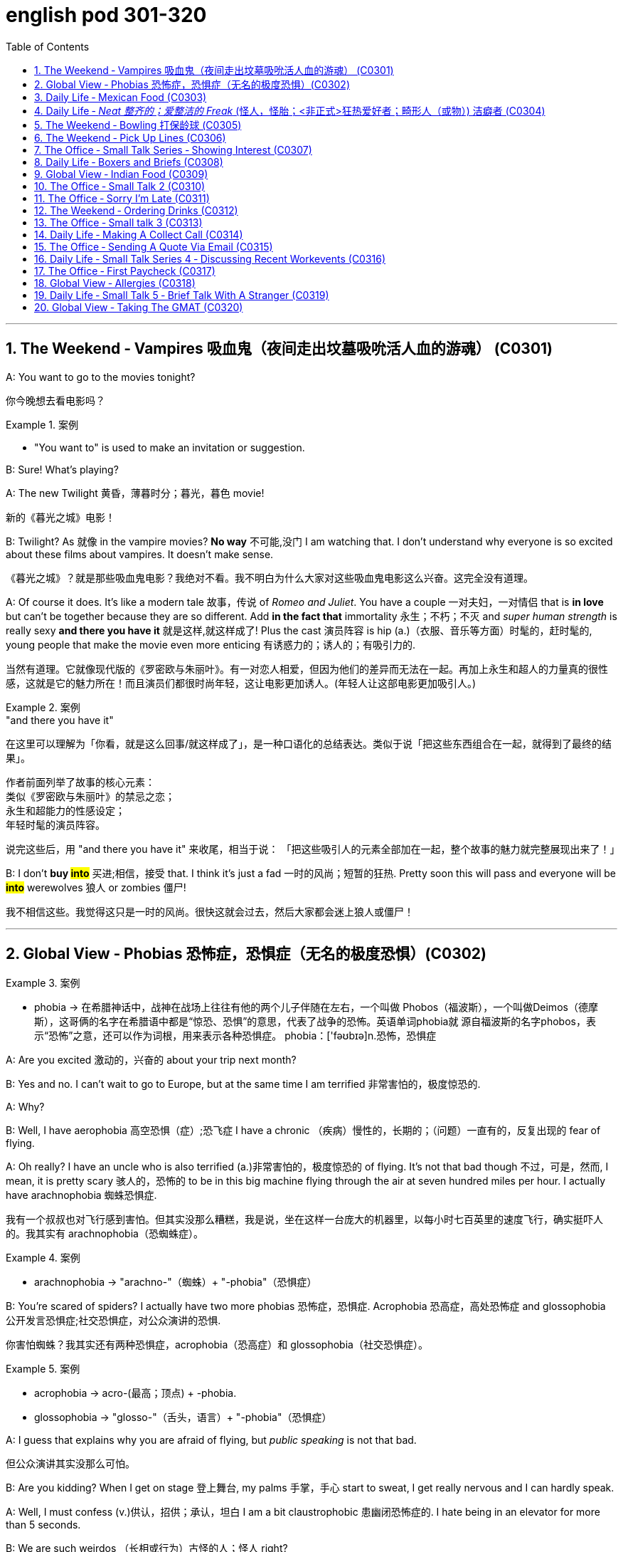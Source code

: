 
= english pod 301-320
:toc: left
:toclevels: 3
:sectnums:
:stylesheet: ../../myAdocCss.css

'''



== The Weekend ‐ Vampires 吸血鬼（夜间走出坟墓吸吮活人血的游魂） (C0301)

A: You want to go to the movies tonight?

[.my2]
你今晚想去看电影吗？

[.my1]
.案例
====
- "You want to" is used to make an invitation or suggestion.
====

B: Sure! What’s playing?

A: The new Twilight 黄昏，薄暮时分；暮光，暮色 movie!

[.my2]
新的《暮光之城》电影！

B: Twilight? As 就像 in the vampire movies? *No
way* 不可能,没门 I am watching that. I don’t understand
why everyone is so excited about these films
about vampires. It doesn’t make sense.

[.my2]
《暮光之城》？就是那些吸血鬼电影？我绝对不看。我不明白为什么大家对这些吸血鬼电影这么兴奋。这完全没有道理。

A: Of course it does. It’s like a modern tale 故事，传说
of _Romeo and Juliet_. You have a couple 一对夫妇，一对情侣 that
 is *in love* but can’t be together because they
are so different. Add *in the fact that*
immortality 永生；不朽；不灭 and _super human strength_ is
really sexy *and there you have it* 就是这样,就这样成了! Plus the
cast 演员阵容 is hip (a.)（衣服、音乐等方面）时髦的，赶时髦的, young people that make the
movie even more enticing  有诱惑力的；诱人的；有吸引力的.

[.my2]
当然有道理。它就像现代版的《罗密欧与朱丽叶》。有一对恋人相爱，但因为他们的差异而无法在一起。再加上永生和超人的力量真的很性感，这就是它的魅力所在！而且演员们都很时尚年轻，这让电影更加诱人。(年轻人让这部电影更加吸引人。)

[.my1]
.案例
====
."and there you have it"
在这里可以理解为「你看，就是这么回事/就这样成了」，是一种口语化的总结表达。类似于说「把这些东西组合在一起，就得到了最终的结果」。

作者前面列举了故事的核心元素： +
类似《罗密欧与朱丽叶》的禁忌之恋； +
永生和超能力的性感设定； +
年轻时髦的演员阵容。 +

说完这些后，用 "and there you have it" 来收尾，相当于说：
「把这些吸引人的元素全部加在一起，整个故事的魅力就完整展现出来了！」
====

B: I don’t *buy #into#* 买进;相信，接受 that. I think it’s just a fad 一时的风尚；短暂的狂热.
Pretty soon this will pass and everyone will
be *#into#* werewolves 狼人 or zombies 僵尸!

[.my2]
我不相信这些。我觉得这只是一时的风尚。很快这就会过去，然后大家都会迷上狼人或僵尸！


'''

== Global View ‐ Phobias  恐怖症，恐惧症（无名的极度恐惧）(C0302)

[.my1]
.案例
====
- phobia -> 在希腊神话中，战神在战场上往往有他的两个儿子伴随在左右，一个叫做 Phobos（福波斯），一个叫做Deimos（德摩斯），这哥俩的名字在希腊语中都是“惊恐、恐惧”的意思，代表了战争的恐怖。英语单词phobia就 源自福波斯的名字phobos，表示“恐怖”之意，还可以作为词根，用来表示各种恐惧症。 phobia：['fəʊbɪə]n.恐怖，恐惧症
====

A: Are you excited 激动的，兴奋的 about your trip next
month?

B: Yes and no. I can’t wait to go to Europe,
but at the same time I am terrified 非常害怕的，极度惊恐的.

A: Why?

B: Well, I have aerophobia 高空恐惧（症）;恐飞症 I have a chronic  （疾病）慢性的，长期的；（问题）一直有的，反复出现的
fear of flying.

A: Oh really? I have an uncle who is also
terrified (a.)非常害怕的，极度惊恐的 of flying. It’s not that bad though 不过，可是，然而, I
mean, it is pretty scary 骇人的，恐怖的 to be in this big
machine flying through the air at seven
hundred miles per hour. I actually have
arachnophobia 蜘蛛恐惧症.

[.my2]
我有一个叔叔也对飞行感到害怕。但其实没那么糟糕，我是说，坐在这样一台庞大的机器里，以每小时七百英里的速度飞行，确实挺吓人的。我其实有 arachnophobia（恐蜘蛛症）。

[.my1]
.案例
====
- arachnophobia -> "arachno-"（蜘蛛）+ "-phobia"（恐惧症）
====

B: You’re scared of spiders? I actually have
two more phobias 恐怖症，恐惧症. Acrophobia 恐高症，高处恐怖症 and
glossophobia 公开发言恐惧症;社交恐惧症，对公众演讲的恐惧.

[.my2]
你害怕蜘蛛？我其实还有两种恐惧症，acrophobia（恐高症）和 glossophobia（社交恐惧症）。

[.my1]
.案例
====
- acrophobia -> acro-(最高；顶点) +‎ -phobia.
- glossophobia -> "glosso-"（舌头，语言）+ "-phobia"（恐惧症）
====

A: I guess that explains why you are afraid
of flying, but _public speaking_ is not that bad.

[.my2]
但公众演讲其实没那么可怕。

B: Are you kidding? When I get on stage 登上舞台, my
palms 手掌，手心 start to sweat, I get really nervous
and I can hardly speak.

A: Well, I must confess (v.)供认，招供；承认，坦白 I am a bit
claustrophobic 患幽闭恐怖症的. I hate being in an elevator
for more than 5 seconds.

B: We are such weirdos （长相或行为）古怪的人；怪人 right?




'''

== Daily Life ‐ Mexican Food (C0303)

A: Hello sir, welcome to Pistolera restaurant.
May I take your order 可以点餐了吗?

B: Yes, I would like the _chicken cheese 干酪，奶酪
enchiladas_ 以辣椒调味的一种墨西哥菜 with a side 配菜 of guacamole 鳄梨酱.

[.my1]
.案例
====
- chicken cheese enchiladas​: /ˈtʃɪk.ɪn tʃiːz ˌen.tʃɪˈlɑː.dəz/ n. a Mexican dish made with tortillas  墨西哥玉米粉圆饼 filled with chicken and cheese, covered in sauce 酱，调味汁 : (鸡肉奶酪卷饼). +
image:/img/chicken cheese enchiladas.jpg[,15%]

- guacamole :/ˌɡwɑː.kəˈmoʊ.li/ n. a Mexican dip made from mashed avocado (鳄梨酱). +
image:/img/guacamole.jpg[,15%]


.avocado
( BrE alsoˌavocado ˈpear ) a tropical fruit with hard, dark green skin, soft, light green flesh and a large seed inside. Avocados are not sweet and are sometimes eaten at the beginning of a meal.油梨，鳄梨（热带水果，皮硬呈深绿色，肉软呈浅绿色，核大）

image:/img/avocado.jpg[,15%]
image:/img/avocado 2.jpg[,15%]

avocado（鳄梨）是一种美洲的热点水果，在当地语言中称为ahuacatl，意为“睾丸”，因其果形似睾丸，而且据说能激发男人的性欲。 +
英国人觉得avocado一词难以理解，便给它取了个俗名叫做 _alligator (短吻鳄) pear_（鳄梨），因为它的原产地美洲还是短吻鳄（alligator）的故乡。汉语名称“鳄梨”便是由此而来。 avocado：[,ævə'kɑdo] n.鳄梨，牛油果
====

A: I’m sorry sir, but we *ran out of* 用完 chicken.
May I suggest our delicious _beef burritos_ (墨西哥卷饼) 牛肉卷饼 or
_cheese quesadillas_ 油炸玉米粉饼? Both include a side of
guacamole 鳄梨色拉酱 and jalapenos 墨西哥辣椒 .

[.my2]
抱歉，先生，我们的鸡肉用完了。我可以推荐我们美味的牛肉卷饼或奶酪玉米饼吗？两者都配鳄梨酱和墨西哥辣椒。

[.my1]
.案例
====
- ​beef burritos​: /biːf bəˈriː.toʊz/ n. a Mexican dish made with tortillas  墨西哥玉米粉圆饼 filled with beef (牛肉卷饼). +
image:/img/beef burritos.jpg[,15%]


- cheese quesadillas​: /tʃiːz ˌkeɪ.səˈdiː.jəz/ n. a Mexican dish 一道菜；菜肴 made with tortillas 墨西哥玉米粉圆饼 filled with cheese (奶酪玉米饼). +
image:/img/cheese quesadillas.jpg[,15%]


- jalapenos​: /ˌhɑː.ləˈpeɪ.njoʊz/ n. a type of chili pepper (墨西哥辣椒). +
image:/img/jalapenos​.jpg[,15%]
====

B: Sure I’ll have the burrito 玉米煎饼... Do you have
nachos （墨西哥人食用的）烤干酪辣味玉米片?


[.my1]
.案例
====

- burrito​: /bəˈriː.toʊ/ n. a Mexican dish made with a tortilla filled with various ingredients (卷饼). +
image:/img/burrito​.jpg[,15%]



- nachos​: /ˈnɑː.tʃoʊz/ n. a Mexican dish made with tortilla chips topped with cheese and other ingredients (玉米片).
====


A: Of course sir. Our nachos come with
melted 融化的；溶解的 cheese and chili 红辣椒，辣椒.

[.my2]
我们的玉米片, 配有融化的奶酪和辣椒酱。

B: Sounds good.

A: Would you like anything to drink?

B: Sure, I’ll have a Corona （尤指在日蚀或月蚀期间的）日冕，月华；冠，冠状部位.

[.my1]
.案例
====
- ​Corona​: /kəˈroʊ.nə/ n. a brand of Mexican beer (科罗娜啤酒).
====


'''

== Daily Life ‐ _Neat  整齐的；爱整洁的 Freak_ (怪人，怪胎；<非正式>狂热爱好者；畸形人（或物）) 洁癖者 (C0304)

A: Ugg, this bathroom is a pigsty 猪圈；脏乱的地方!

B: Helen, why do you keep flushing 冲水 the
toilet? What’s wrong?

[.my2]
你为什么一直在冲马桶？怎么了？

A: I just can’t stand it. It’s really gross (a.)令人不快的；令人恶心的；使人厌恶的 in
here! There’s a stain 污点，污渍 on the toilet seat 马桶座圈, and
the floor was wet and slippery 湿滑的，容易打滑的. So I cleaned
it!

B: You did what? Helen, I know it’s gross,
but I’ve seen many public washrooms 洗手间，卫生间 that
are much worse. Why are you cleaning the
_counter 柜台 top_ 台面? Are you *out of your mind* 精神失常或疯狂?

[.my2]
你做了什么？Helen，我知道这很恶心，但我见过很多更糟糕的公共卫生间。你为什么在清理台面？你疯了吗？

A: I can’t help myself 控制不住自己; it’s just so disgusting 令人反感的，令人恶心的
in here!

B: Helen, this is not like your own bathroom.
Just leave it to the cleaners 清洁工,okay?

A: Hang on 稍等一下;紧紧抓住，坚持. I’m just gonna quickly *wipe (v.)（用布、手等）擦干净，抹掉；擦掉 the
sink* 水槽，水池 and *sweep (v.) the floor*.

[.my2]
稍等一下。我很快擦一下水槽，再扫一下地板。

B: You’re such a _neat freak_ 洁癖者! I’m *outta here* 离开这里!




'''

== The Weekend ‐ Bowling 打保龄球 (C0305)

A: Alright, so the first thing that you need to
know about bowling 保龄球运动 is that you should never
cross (v.)超过，超出（极限或范围） that line where the lane （用于路名）道，路；车道;（保龄球）球道 begins.

[.my2]
你永远不能越过球道开始的那条线。

B: Why not?

A: Because *they polish (v.)擦亮，磨光 and oil (v.) it* to make the
ball slide (v.)（使）滑行，滑动 down. If you step there /you will slip 滑倒，失足
and fall.

[.my2]
因为他们会打磨和上油，让球滑下去。如果你踩上去，你会滑倒的。

A: OK, so I got my bowling shoes, my ball,
our names on the scorecard 记分卡, so now, *how
the heck* (糟糕，见鬼) 到底怎么 do I play this?

[.my2]
我穿上了保龄球鞋，拿了球，我们的名字也写在记分卡上了，那么现在，到底该怎么玩呢？

[.my1]
.案例
====
- scorecard​: /ˈskɔːr.kɑːrd/ n. a card used to record the scores in a game (记分卡).
====

A: You *throw* the ball *down* the lane and try
to *knock down* 击倒 all the pins （保龄球）瓶柱. If you do, that is
called a strike 全中. If you don’t *knock them all
down* on the first try, then you get a chance
to get the spare (n.)补中;备用品；（车辆或机器的）零件，备件. After ten frames 一轮；一回；一局, we add up
the points and see who has the most. Three
hundred is a _perfect score_ 满分, but very hard to get.

[.my2]
你把球扔到球道上，试着击倒所有的球瓶。如果你做到了，这被称为“全中”。如果你第一次没有全部击倒，那么你就有机会“补中”。十局之后，我们加总分，看看谁得分最高。三百分是满分，但很难达到。

[.my1]
.案例
====
- strike​: /straɪk/ n. in bowling, knocking down all the pins with the first ball (全中).
- spare​: /sper/ n. in bowling, knocking down all the pins with the second ball (补中).
- frames​: /freɪmz/ n. the segments of a bowling game, with ten frames in total (局).
====

B: Got it! OK, I’m gonna *give it a go*. Oh no!
My ball went in the gutter （道路边的）排水沟，街沟；（屋顶的）檐槽，天沟；（保龄球球道两边的）球槽；（尤指社会的）最低层，贫民窟（the gutter）；下流思想，黄色思想（the gutter）!

[.my2]
明白了！好的，我来试试。哦不！我的球掉进沟槽了！

A: I told you, it's harder than you think. Now
let a pro <非正式>专业人士，职业选手 show you how it’s done.

'''

== The Weekend ‐ Pick Up Lines (C0306)

A: Let’s go out tomorrow night. We can go to a bar and try to find you a girlfriend.

B: I don’t think that’s a good idea. I am just not good with ​approaching 接近 someone and ​starting up 开始 a conversation.

A: Maybe you just need a few ​pick up lines 搭讪台词, you know, ​break the ice 打破僵局.

B: Pick up lines don’t work!

A: Come on! You can just walk up to a girl and say: “If you were a ​booger 鼻屎, I’d pick you first.”

B: What? Come on! That’s just ​lame 蹩脚的! No girl would ​fall for 被……吸引 that!

A: Fine, then you can say: “So there you are! I’ve been looking all over for YOU, the woman of my dreams!”

B: That’s a good one! I think that’s pretty ​funny 有趣的.

A: Yeah, so you make her laugh, you ​make a fool of yourself 出洋相 a little bit, and then you buy her a drink.

B: Ok, how does this sound: “I was so ​enchanted 迷住 by your beauty that I ran into that wall over there. So I am going to need your name and number for ​insurance purposes 保险用途.”

A: Nice! Let’s go!

单词解释（中英文释义与例句）：
​approaching : /əˈproʊtʃɪŋ/ (verb) Coming near to someone. ​接近
​starting up : /ˈstɑːrtɪŋ ʌp/ (phrasal verb) Beginning something. ​开始
​pick up lines : /pɪk ʌp laɪnz/ (noun) Phrases used to start a conversation with someone attractive. ​搭讪台词
​break the ice : /breɪk ði aɪs/ (phrase) Make people feel more comfortable in a social situation. ​打破僵局
​booger : /ˈbuːɡər/ (noun) A piece of dried mucus from the nose. ​鼻屎
​lame : /leɪm/ (adj) Unimpressive or dull. ​蹩脚的
​fall for : /fɔːl fɔːr/ (phrasal verb) Be attracted to or deceived by something. ​被……吸引
​funny : /ˈfʌni/ (adj) Causing laughter or amusement. ​有趣的
​make a fool of yourself : /meɪk ə fuːl əv jɔːrˈsɛlf/ (phrase) Act in a silly or embarrassing way. ​出洋相
​enchanted : /ɪnˈtʃæntɪd/ (adj) Charmed or delighted. ​迷住
​insurance purposes : /ɪnˈʃʊərəns ˈpɜːrpəsɪz/ (noun) Reasons related to insurance. ​保险用途
俚语/术语解释：
​pick up lines：俚语，表示搭讪台词（slang, phrases used to start a conversation）
​break the ice：短语，表示打破僵局（phrase, to make people feel comfortable）
​make a fool of yourself：俚语，表示出洋相（idiom, to act in a silly way）
完整中文翻译：
A：我们明晚出去玩吧。我们可以去酒吧，试着给你找个女朋友。
B：我觉得这不是个好主意。我不擅长接近别人并开始对话。
A：也许你只需要几句搭讪台词，你知道，打破僵局。
B：搭讪台词没用！
A：得了吧！你可以直接走到一个女孩面前说：“如果你是鼻屎，我会第一个把你挖出来。”
B：什么？得了吧！这太蹩脚了！没有女孩会被这种话吸引的！
A：好吧，那你可以说：“原来你在这里！我一直在找你，我梦中的女人！”
B：这句不错！我觉得挺有趣的。
A：是啊，你让她笑，稍微出点洋相，然后请她喝一杯。
B：好吧，这句怎么样：“我被你的美貌迷住了，结果撞到了那边的墙。所以我需要你的名字和电话号码，以便保险用途。”
A：不错！我们走吧！


'''

== The Office ‐ Small Talk Series ‐ Showing Interest (C0307)

Tina: Hey Michelle, this is my friend James. He’s visiting Shanghai from New York.

Michelle: Oh, hi James. Nice to meet you. So, uh, you visiting for ​business 商务 or ​pleasure 娱乐?

James: Well, actually a little of both. I’m meeting some ​business contacts 商业伙伴, but I’m also taking some ​Mandarin classes 中文课 too.

Michelle: That’s cool! How’s it going?

James: Well, I’m finding the classes pretty ​tough 困难的 actually, but I’m having a great time in Shanghai. It’s really an ​amazing 令人惊叹的 city.

Michelle: It sure is. Are you staying for long?

James: Only two weeks unfortunately. I wish I could stay longer but…

Michelle: Well listen, if you need someone to ​show you the sights 带你游览, then just call me. I’m having a little ​get together 聚会 at my new apartment next week, so if you want to ​drop by 顺便拜访…

James: That sounds great. I’d love to! Let me take down your number, Michelle.

单词解释（中英文释义与例句）：
​business : /ˈbɪznɪs/ (noun) Commercial or professional activities. ​商务
​pleasure : /ˈplɛʒər/ (noun) Enjoyment or leisure. ​娱乐
​business contacts : /ˈbɪznɪs ˈkɒntækts/ (noun) People you know professionally. ​商业伙伴
​Mandarin classes : /ˈmændərɪn klɑːsɪz/ (noun) Lessons in the Chinese language. ​中文课
​tough : /tʌf/ (adj) Difficult or challenging. ​困难的
​amazing : /əˈmeɪzɪŋ/ (adj) Extremely impressive or surprising. ​令人惊叹的
​show you the sights : /ʃoʊ juː ðə saɪts/ (phrase) Take someone to see interesting places. ​带你游览
​get together : /ɡɛt təˈɡɛðər/ (noun) A social gathering. ​聚会
​drop by : /drɒp baɪ/ (phrasal verb) Visit someone casually. ​顺便拜访
俚语/术语解释：
​show you the sights：短语，表示带你游览（phrase, to take someone to see places）
​drop by：俚语，表示顺便拜访（slang, to visit casually）
完整中文翻译：
蒂娜：嘿，米歇尔，这是我的朋友詹姆斯。他从纽约来上海玩。
米歇尔：哦，嗨，詹姆斯。很高兴认识你。那么，呃，你是来商务还是娱乐的？
詹姆斯：嗯，实际上两者都有。我要见一些商业伙伴，但我也在上一些中文课。
米歇尔：那很棒！进展如何？
詹姆斯：嗯，我觉得课程挺难的，但我在上海过得很开心。这真是一座令人惊叹的城市。
米歇尔：确实是。你会待很久吗？
詹姆斯：可惜只有两周。我希望我能待得更久，但……
米歇尔：好吧，听着，如果你需要有人带你游览，就给我打电话。我下周要在新公寓办个小聚会，所以如果你想顺便拜访……
詹姆斯：听起来很棒。我很乐意！让我记下你的号码，米歇尔。


'''

== Daily Life ‐ Boxers and Briefs (C0308)

A: Lily, I found a pair of men’s ​boxers 平角内裤 in the ​laundry machine 洗衣机 this morning!

B: What?! That’s ​weird 奇怪的. Are they your boyfriend’s?

A: Nah, Kevin only wears ​briefs 三角内裤. Plus, this pair is ​extra small 特小号!

B: What do they look like?

A: They’re ​light blue 浅蓝色 with thin ​pink stripes 粉色条纹… Oh, and there’s a ​Snoopy 史努比 on it, which is ​hilarious 滑稽的, hahah…

B: Those are my ​undies 内裤!

单词解释（中英文释义与例句）：
​boxers : /ˈbɒksərz/ (noun) Loose-fitting men’s underwear. ​平角内裤
​laundry machine : /ˈlɔːndri məˈʃiːn/ (noun) A machine for washing clothes. ​洗衣机
​weird : /wɪərd/ (adj) Strange or unusual. ​奇怪的
​briefs : /briːfs/ (noun) Tight-fitting men’s underwear. ​三角内裤
​extra small : /ˈɛkstrə smɔːl/ (adj) Very small in size. ​特小号
​light blue : /laɪt bluː/ (adj) A pale shade of blue. ​浅蓝色
​pink stripes : /pɪŋk straɪps/ (noun) Lines of pink color. ​粉色条纹
​Snoopy : /ˈsnuːpi/ (noun) A famous cartoon dog. ​史努比
​hilarious : /hɪˈleəriəs/ (adj) Extremely funny. ​滑稽的
​undies : /ˈʌndiz/ (noun) Informal term for underwear. ​内裤
俚语/术语解释：
​boxers：俚语，表示平角内裤（slang, loose-fitting men’s underwear）
​undies：俚语，表示内裤（slang, informal term for underwear）
完整中文翻译：
A：莉莉，我今天早上在洗衣机里发现了一条男式平角内裤！
B：什么？！这太奇怪了。是你男朋友的吗？
A：不是，凯文只穿三角内裤。而且，这条是特小号的！
B：它们长什么样？
A：浅蓝色，带粉色条纹……哦，上面还有一只史努比，真是滑稽，哈哈……
B：那是我的内裤！




'''

== Global View ‐ Indian Food (C0309)


A: So where is this ​mystery restaurant 神秘餐厅 that we are going to?

B: It’s an ​Indian restaurant 印度餐厅! I know you have never had Indian food, so I thought you might want to try.

A: That sounds great! I am ​craving 渴望 some type of ​beef dish 牛肉菜.

B: Well, Indian ​cuisine 美食 actually doesn’t serve beef. You see, ​cows 牛 are a ​sacred animal 神圣的动物, a very important element in the ​Hindu religion 印度教, so beef is not eaten.

A: I see, so what are we having? ​Chicken 鸡肉?

B: There are many amazing dishes to choose from. We can have some ​chicken tikka masala 鸡肉咖喱, which is an amazing ​curry 咖喱. It’s a bit ​spicy 辣的, but I think you can handle it.

A: Sounds good! I have always heard that Indian ​spices 香料 give a rich ​flavor 味道 to food.

B: Yeah. Also, we can have some ​Naan bread 馕, which is baked in a ​tandoori oven 炭火烤炉. Since you don’t use any ​utensils 餐具 to eat, you can use this bread to ​scoop up 舀起 the curry or rice.

A: What about ​veggies 蔬菜?

B: They have a good variety of ​vegetable-based dishes 素菜, like ​palak paneer 菠菜奶酪, ​vegetable samosas 蔬菜咖喱角, or ​Daal 豆糊.

A: It all sounds ​exquisite 精致的! I can’t wait!

单词解释（中英文释义与例句）：
​mystery restaurant : /ˈmɪstəri ˈrɛstərɒnt/ (noun) A restaurant whose location or identity is unknown. ​神秘餐厅
​Indian restaurant : /ˈɪndiən ˈrɛstərɒnt/ (noun) A restaurant serving Indian cuisine. ​印度餐厅
​craving : /ˈkreɪvɪŋ/ (noun) A strong desire for something. ​渴望
​beef dish : /biːf dɪʃ/ (noun) A meal made with beef. ​牛肉菜
​cuisine : /kwɪˈziːn/ (noun) A style of cooking. ​美食
​cows : /kaʊz/ (noun) Female cattle. ​牛
​sacred animal : /ˈseɪkrɪd ˈænɪməl/ (noun) An animal considered holy. ​神圣的动物
​Hindu religion : /ˈhɪnduː rɪˈlɪdʒən/ (noun) The dominant religion of India. ​印度教
​chicken : /ˈtʃɪkɪn/ (noun) A bird raised for its meat. ​鸡肉
​chicken tikka masala : /ˈtʃɪkɪn ˈtɪkə məˈsɑːlə/ (noun) A popular Indian curry dish. ​鸡肉咖喱
​curry : /ˈkʌri/ (noun) A dish with a spicy sauce. ​咖喱
​spicy : /ˈspaɪsi/ (adj) Having a hot flavor. ​辣的
​spices : /ˈspaɪsɪz/ (noun) Substances used to flavor food. ​香料
​flavor : /ˈfleɪvər/ (noun) The taste of something. ​味道
​Naan bread : /nɑːn brɛd/ (noun) A type of Indian flatbread. ​馕
​tandoori oven : /tænˈdʊəri ˈʌvən/ (noun) A traditional clay oven. ​炭火烤炉
​utensils : /juːˈtɛnsəlz/ (noun) Tools used for eating or cooking. ​餐具
​scoop up : /skuːp ʌp/ (phrasal verb) Pick up something with a utensil or hands. ​舀起
​veggies : /ˈvɛdʒiz/ (noun) Informal term for vegetables. ​蔬菜
​vegetable-based dishes : /ˈvɛdʒtəbəl beɪst ˈdɪʃɪz/ (noun) Meals made primarily from vegetables. ​素菜
​palak paneer : /pəˈlɑːk pəˈniːr/ (noun) A dish made with spinach and cheese. ​菠菜奶酪
​vegetable samosas : /ˈvɛdʒtəbəl səˈmoʊsəz/ (noun) Fried pastries filled with vegetables. ​蔬菜咖喱角
​Daal : /dɑːl/ (noun) A dish made from lentils. ​豆糊
​exquisite : /ɪkˈskwɪzɪt/ (adj) Extremely beautiful or delicate. ​精致的
俚语/术语解释：
​craving：俚语，表示渴望（slang, a strong desire for something）
​veggies：俚语，表示蔬菜（slang, informal term for vegetables）
完整中文翻译：
A：我们要去的那家神秘餐厅在哪里？
B：是一家印度餐厅！我知道你从未吃过印度菜，所以我想你可能会想尝试一下。
A：听起来很棒！我特别想吃点牛肉菜。
B：嗯，印度美食实际上不提供牛肉。你看，牛是神圣的动物，在印度教中非常重要，所以不吃牛肉。
A：明白了，那我们吃什么？鸡肉？
B：有很多美味的菜肴可以选择。我们可以点一些鸡肉咖喱，这是一道很棒的咖喱。它有点辣，但我觉得你能接受。
A：听起来不错！我一直听说印度香料能给食物带来丰富的味道。
B：是的。我们还可以点一些馕，它是用炭火烤炉烤制的。因为你不使用餐具，所以可以用这种面包舀起咖喱或米饭。
A：那蔬菜呢？
B：他们有很多素菜，比如菠菜奶酪、蔬菜咖喱角或豆糊。
A：这一切听起来都很精致！我等不及了！

'''

== The Office ‐ Small Talk 2 (C0310)


James: So Michelle, let me introduce you to Maria. She’s my ​colleague 同事 from Brazil. Maria, this is Michelle.

Maria: Hi Michelle. So what do you do here in Shanghai? I mean, what ​work 工作 do you do?

Michelle: I work in ​advertising 广告 right now. How about you?

Maria: I’m actually in the ​wine business 葡萄酒行业.

Michelle: That sounds really great. I love wine myself! Is this your first time to Shanghai, Maria?

Maria: No actually, I often visit. I usually come to China for business at least once a year. Also, I love the ​restaurants 餐厅 in Shanghai, so that’s a good reason to come.

Michelle: Me too. Actually, there’s a great ​Brazilian restaurant 巴西餐厅 I recommend. I mean, the food is ​delicious 美味的, but the ​service 服务 isn’t so good. I often like to ​get together 聚会 with friends and have a great ​barbecue 烧烤 there.

James: We should go together some time.

Michelle: Wonderful idea! I’d love that!

单词解释（中英文释义与例句）：
​colleague : /ˈkɒliːɡ/ (noun) A person you work with. ​同事
​work : /wɜːrk/ (noun) A job or occupation. ​工作
​advertising : /ˈædvərtaɪzɪŋ/ (noun) The business of promoting products or services. ​广告
​wine business : /waɪn ˈbɪznɪs/ (noun) The industry related to producing or selling wine. ​葡萄酒行业
​restaurants : /ˈrɛstərɒnts/ (noun) Places where meals are served. ​餐厅
​Brazilian restaurant : /brəˈzɪliən ˈrɛstərɒnt/ (noun) A restaurant serving Brazilian cuisine. ​巴西餐厅
​delicious : /dɪˈlɪʃəs/ (adj) Having a very pleasant taste. ​美味的
​service : /ˈsɜːrvɪs/ (noun) The act of helping or serving customers. ​服务
​get together : /ɡɛt təˈɡɛðər/ (phrasal verb) Meet or gather socially. ​聚会
​barbecue : /ˈbɑːrbɪkjuː/ (noun) A meal cooked over an open fire. ​烧烤
俚语/术语解释：
​get together：短语，表示聚会（phrase, to meet or gather socially）
完整中文翻译：
詹姆斯：米歇尔，让我给你介绍一下玛丽亚。她是我从巴西来的同事。玛丽亚，这是米歇尔。
玛丽亚：嗨，米歇尔。那么你在上海做什么？我是说，你做什么工作？
米歇尔：我现在在广告行业工作。你呢？
玛丽亚：我实际上在葡萄酒行业。
米歇尔：那听起来很棒。我自己也很喜欢葡萄酒！玛丽亚，这是你第一次来上海吗？
玛丽亚：不，我经常来。我通常每年至少来中国一次处理业务。而且，我喜欢上海的餐厅，所以这也是一个很好的理由。
米歇尔：我也是。实际上，我推荐一家很棒的巴西餐厅。我是说，食物很美味，但服务不太好。我经常喜欢和朋友聚在一起，在那里吃烧烤。
詹姆斯：我们找个时间一起去吧。
米歇尔：好主意！我很乐意！

'''

== The Office ‐ Sorry I’m Late (C0311)


Maggie Gao: Okay everyone, shall we begin?

Bill: Sorry Maggie, but we are missing a few people. Can we ​hang on 等一下 a sec?

Maggie Gao: Well, I did say ​eleven o’clock sharp 十一点整, and it’s now ​five past 五分了, so…

James: Hi everyone, I’m so sorry I’m late. It’s ​raining cats and dogs 下大雨 outside, and I had to wait ​ages 很久 for a taxi.

Maggie Gao: Okay James, take a seat quickly please. Right, the subject of the meeting is…

Sally: Hi guys. Please ​excuse me 原谅我, I was ​held up 被耽搁 in traffic.

Maggie Gao: Right, as I was saying the subject of the…

Bruno: Hi Maggie. I’m ​terribly sorry 非常抱歉. The traffic is ​murder 极其糟糕 out there.

Maggie Gao: Sit down Bruno! Okay now, as you are aware, the topic for this meeting is ‘The importance of being ​punctual 守时的’. Who would like to start?

单词解释（中英文释义与例句）：
​hang on : /hæŋ ɒn/ (phrasal verb) Wait for a moment. ​等一下
​eleven o’clock sharp : /ɪˈlɛvən əˈklɒk ʃɑːrp/ (phrase) Exactly at eleven o’clock. ​十一点整
​five past : /faɪv pɑːst/ (phrase) Five minutes after the hour. ​五分
​raining cats and dogs : /ˈreɪnɪŋ kæts ænd dɒɡz/ (phrase) Raining very heavily. ​下大雨
​ages : /ˈeɪdʒɪz/ (noun) A very long time. ​很久
​excuse me : /ɪkˈskjuːs miː/ (phrase) Used to apologize or interrupt politely. ​原谅我
​held up : /hɛld ʌp/ (phrasal verb) Delayed or obstructed. ​被耽搁
​terribly sorry : /ˈtɛrəbli ˈsɒri/ (phrase) Very apologetic. ​非常抱歉
​murder : /ˈmɜːrdər/ (noun) Used to describe something very difficult or unpleasant. ​极其糟糕
​punctual : /ˈpʌŋktʃuəl/ (adj) On time. ​守时的
俚语/术语解释：
​raining cats and dogs：俚语，表示下大雨（idiom, raining very heavily）
​murder：俚语，表示极其糟糕（slang, something very difficult or unpleasant）
完整中文翻译：
Maggie Gao：好的，各位，我们可以开始了吗？
Bill：抱歉，Maggie，但我们还缺几个人。我们能等一下吗？
Maggie Gao：嗯，我说的是十一点整，现在已经五分了，所以……
James：嗨，各位，非常抱歉我迟到了。外面下着大雨，我等了很久才打到出租车。
Maggie Gao：好的，James，请快点坐下。那么，会议的主题是……
Sally：嗨，大家。请原谅我，我被交通耽搁了。
Maggie Gao：好的，正如我刚才说的，会议的主题是……
Bruno：嗨，Maggie。非常抱歉。外面的交通极其糟糕。
Maggie Gao：坐下，Bruno！好的，正如你们所知，本次会议的主题是“守时的重要性”。谁想先发言？


'''

== The Weekend ‐ Ordering Drinks (C0312)

A: What can I get you?

B: I’ll have a ​Cosmo 大都会鸡尾酒 please.

C: Dude! You can’t order a Cosmo! That’s a ​ladies’ drink 女士饮品, you’re ​embarrassing 让我尴尬 me!

B: What are you talking about? It’s a good drink!

C: It’s too ​soft 温和的! Order something with a little more ​kick 刺激 to it!

B: Fine! I’ll have a ​sex on the beach 沙滩性爱鸡尾酒.

C: You have to be ​kidding me 开玩笑吧!

B: Come on! It’s ​delicious 美味的! Especially when served in a ​pineapple 菠萝 or ​coconut 椰子.

C: Forget it, I’m ordering for you. I’ll have a ​Scotch on the rocks 加冰威士忌, and my friend here will have a ​Manhattan 曼哈顿鸡尾酒. Put it on my ​tab 账单. Here, now this is a real drink!

B: That’s ​strong 烈的! This is going to get me ​wasted 喝醉!

C: That’s the idea!

单词解释（中英文释义与例句）：
​Cosmo : /ˈkɒzməʊ/ (noun) Short for Cosmopolitan, a popular cocktail. ​大都会鸡尾酒
​ladies’ drink : /ˈleɪdiz drɪŋk/ (noun) A drink typically preferred by women. ​女士饮品
​embarrassing : /ɪmˈbærəsɪŋ/ (adj) Causing someone to feel awkward or ashamed. ​让我尴尬
​soft : /sɒft/ (adj) Mild or not strong. ​温和的
​kick : /kɪk/ (noun) A strong or stimulating effect. ​刺激
​sex on the beach : /sɛks ɒn ðə biːtʃ/ (noun) A cocktail made with vodka, peach schnapps, and fruit juices. ​沙滩性爱鸡尾酒
​kidding me : /ˈkɪdɪŋ miː/ (phrase) Used to express disbelief or surprise. ​开玩笑吧
​delicious : /dɪˈlɪʃəs/ (adj) Having a very pleasant taste. ​美味的
​pineapple : /ˈpaɪnæpəl/ (noun) A tropical fruit with sweet yellow flesh. ​菠萝
​coconut : /ˈkəʊkənʌt/ (noun) The large seed of a tropical palm tree. ​椰子
​Scotch on the rocks : /skɒtʃ ɒn ðə rɒks/ (noun) Whisky served with ice. ​加冰威士忌
​Manhattan : /mænˈhætən/ (noun) A cocktail made with whiskey, sweet vermouth, and bitters. ​曼哈顿鸡尾酒
​tab : /tæb/ (noun) A bill or account. ​账单
​strong : /strɒŋ/ (adj) Having a high alcohol content. ​烈的
​wasted : /ˈweɪstɪd/ (adj) Drunk or intoxicated. ​喝醉
俚语/术语解释：
​ladies’ drink：俚语，表示女士饮品（slang, a drink typically preferred by women）
​kidding me：俚语，表示开玩笑吧（slang, used to express disbelief）
​wasted：俚语，表示喝醉（slang, drunk or intoxicated）
完整中文翻译：
A：您要点什么？
B：我要一杯大都会鸡尾酒。
C：老兄！你不能点大都会！那是女士饮品，你让我尴尬了！
B：你在说什么？这酒很好喝！
C：它太温和了！点些更有刺激性的吧！
B：好吧！我要一杯沙滩性爱鸡尾酒。
C：你开玩笑吧！
B：得了吧！它很美味！尤其是用菠萝或椰子盛装的时候。
C：算了，我来帮你点。我要一杯加冰威士忌，我朋友要一杯曼哈顿鸡尾酒。记在我的账单上。给，这才是真正的酒！
B：这酒很烈！我会喝醉的！
C：这就是我的目的！

'''

== The Office ‐ Small talk 3 (C0313)

Grace: Hey Michelle! Is that you?

Michelle: Wow, Grace! ​Long time no see 好久不见! Where have you been?

Grace: Oh yeah. Well, you see, I got a ​promotion 升职, so I moved to the new ​Pudong office 浦东办公室 last September.

Michelle: You did? ​Congratulations 恭喜!

Grace: Thanks a lot. So how are things with you, Michelle?

Michelle: Well, ​same old same old 老样子, you know. Nothing much has changed here.

Grace: Are you still seeing Chris?

Michelle: No, actually we ​split up 分手 last month.

Grace: Oh dear. I’m sorry to hear that.

Michelle: But I met a really ​cute guy 帅哥 last night at a ​networking party 社交聚会, so… well, let’s just ​wait and see 拭目以待…

Grace: ​Good for you 为你高兴, Michelle!

单词解释（中英文释义与例句）：
​long time no see : /lɒŋ taɪm nəʊ siː/ (phrase) Used to greet someone you haven’t seen in a while. ​好久不见
​promotion : /prəˈməʊʃən/ (noun) An advancement in job position. ​升职
​Pudong office : /ˈpuːdɒŋ ˈɒfɪs/ (noun) An office located in the Pudong district of Shanghai. ​浦东办公室
​congratulations : /kənˌɡrætjʊˈleɪʃənz/ (noun) Expressions of praise for an achievement. ​恭喜
​same old same old : /seɪm əʊld seɪm əʊld/ (phrase) Nothing has changed; things are as usual. ​老样子
​split up : /splɪt ʌp/ (phrasal verb) End a relationship. ​分手
​cute guy : /kjuːt ɡaɪ/ (noun) An attractive man. ​帅哥
​networking party : /ˈnɛtwɜːkɪŋ ˈpɑːti/ (noun) A social event for making professional connections. ​社交聚会
​wait and see : /weɪt ænd siː/ (phrase) Be patient and observe what happens. ​拭目以待
​good for you : /ɡʊd fɔːr juː/ (phrase) Used to express approval or praise. ​为你高兴
俚语/术语解释：
​long time no see：俚语，表示好久不见（slang, used to greet someone after a long time）
​same old same old：俚语，表示老样子（slang, nothing has changed）
​good for you：俚语，表示为你高兴（slang, used to express approval）
完整中文翻译：
Grace：嘿，米歇尔！是你吗？
米歇尔：哇，Grace！好久不见！你去哪儿了？
Grace：哦，是的。嗯，你看，我升职了，所以去年九月搬到了新的浦东办公室。
米歇尔：真的吗？恭喜！
Grace：非常感谢。那么，你怎么样，米歇尔？
米歇尔：嗯，老样子，你知道的。这里没什么变化。
Grace：你还在和Chris交往吗？
米歇尔：不，实际上我们上个月分手了。
Grace：哦，天哪。听到这个消息我很难过。
米歇尔：但我昨晚在一个社交聚会上遇到了一个很帅的男人，所以……嗯，我们拭目以待……
Grace：为你高兴，米歇尔！

'''

== Daily Life ‐ Making A Collect Call (C0314)

A: This is the ​operator 接线员, how may I help you?

B: Yes, I would like to make a ​collect call 对方付费电话.

A: Ok sir, please ​dial 拨打 the number. Now please ​state 说出 your name.

B: Tommy.

A: Please wait a moment. Hello, you have a collect call from Tommy. Would you like to ​accept the charges 接受付费?

C: Yes, of course.

A: Dad?

C: Yeah Tommy, what happened? Are you ok?

A: Yeah dad, everything is ok. I’m calling you because I want to know if it’s ok for me to go to my friend’s house today after school.

C: Yeah sure, no problem. You ​scared me to death 吓死我了! I’ve told you to make a collect call in case of an ​emergency 紧急情况 only! Why didn’t you call me from your ​mobile phone 手机?

B: I ​ran out of 用完 ​credit 话费, and I also didn’t have ​twenty-five cents 二十五美分 for the ​payphone 公用电话. Sorry, dad.

单词解释（中英文释义与例句）：
​operator : /ˈɒpəreɪtər/ (noun) A person who connects telephone calls. ​接线员
​collect call : /kəˈlɛkt kɔːl/ (noun) A phone call paid for by the person receiving it. ​对方付费电话
​dial : /ˈdaɪəl/ (verb) Enter a phone number to make a call. ​拨打
​state : /steɪt/ (verb) Say something clearly or formally. ​说出
​accept the charges : /əkˈsɛpt ðə ˈtʃɑːdʒɪz/ (phrase) Agree to pay for a collect call. ​接受付费
​scared me to death : /skeərd miː tuː dɛθ/ (phrase) Frightened someone very much. ​吓死我了
​emergency : /ɪˈmɜːdʒənsi/ (noun) A serious situation requiring immediate action. ​紧急情况
​mobile phone : /ˈməʊbaɪl fəʊn/ (noun) A portable telephone. ​手机
​ran out of : /ræn aʊt əv/ (phrasal verb) Used all of something so there is none left. ​用完
​credit : /ˈkrɛdɪt/ (noun) Money available for phone calls. ​话费
​twenty-five cents : /ˈtwɛnti faɪv sɛnts/ (noun) A small amount of money. ​二十五美分
​payphone : /ˈpeɪfəʊn/ (noun) A public telephone that requires payment. ​公用电话
俚语/术语解释：
​scared me to death：俚语，表示吓死我了（idiom, frightened someone very much）
​ran out of：短语，表示用完（phrase, used all of something）
完整中文翻译：
A：这里是接线员，请问有什么可以帮您？
B：是的，我想打一个对方付费电话。
A：好的，先生，请拨打号码。现在请说出您的名字。
B：Tommy。
A：请稍等。您好，您有一个来自Tommy的对方付费电话。您愿意接受付费吗？
C：当然愿意。
A：爸爸？
C：是的，Tommy，发生什么事了？你还好吗？
A：是的，爸爸，一切都好。我打电话是想知道今天放学后我能不能去朋友家。
C：当然可以，没问题。你吓死我了！我告诉过你只有在紧急情况下才能打对方付费电话！你为什么不用手机打给我？
B：我的手机没话费了，而且我也没有二十五美分投公用电话。对不起，爸爸。


'''

== The Office ‐ Sending A Quote Via Email (C0315)

Tracy: Melanie, can you help me with something? We need to ​finalize 敲定 the ​account 账户 with the ​Mexican Embassy 墨西哥大使馆, and I need some advice on ​phrasing 措辞 this ​letter 信 correctly in English.

Melanie: Sure Tracy, let me just get my ​laptop 笔记本电脑. All set.

Tracy: Okay, so… “To Whom It May Concern,” I am writing…

Melanie: Um, Tracy? I think that’s a little too ​formal 正式的. I know you want to be ​polite 礼貌的, but you’ve already made ​contact 联系 with them, so in English you can be more ​relaxed 轻松的 in the ​opening 开头.

Tracy: Okay, more relaxed. Got it… “Hey Sally, what’s up? It’s Tracy here, just…”

Melanie: Okay Tracy, now it’s too relaxed! You’ve still got to show some ​respect 尊重. How about starting with “Dear Ms. Cooper, I’m writing to ​confirm 确认…”

Tracy: Great, okay. “Dear Miss Cooper, I’m writing to confirm the final ​quotation 报价 for the full-page ​back cover 封底 ​color advertisement 彩色广告 you requested for the ​spring issue 春季刊 of Voila magazine.”

Melanie: That’s great…

Tracy: “The final ​costing 费用, including ​advert design 广告设计 and ​production 制作, comes to ​forty-five thousand six hundred RMB 四万五千六百人民币. We want ​payment 付款 ten ​working days 工作日 before ​publication 出版, or we will ​cancel 取消 the ad. Thanks for…”

Melanie: Woo, okay, ​back up 退一步 a second Tracy. That’s too ​direct 直接的. Can I suggest you say, “Please note that final payment is due two working weeks before publication”? You don’t want to ​offend 冒犯 her.

Tracy: Oops, okay. You are right. Then I can just end with “All the best, Tracy.”

Melanie: Hmmmm, maybe, but I’d ​play it safe 稳妥行事 and just finish with “Yours Sincerely.” That’s more ​professional 专业的.

Tracy: Oh, Melanie, you are a ​life saver 救星, thank you!

单词解释（中英文释义与例句）：
​finalize : /ˈfaɪnəlaɪz/ (verb) Complete or settle something. ​敲定
​account : /əˈkaʊnt/ (noun) A record of financial transactions. ​账户
​Mexican Embassy : /ˈmɛksɪkən ˈɛmbəsi/ (noun) The diplomatic mission of Mexico. ​墨西哥大使馆
​phrasing : /ˈfreɪzɪŋ/ (noun) The way something is expressed in words. ​措辞
​letter : /ˈlɛtər/ (noun) A written message. ​信
​laptop : /ˈlæptɒp/ (noun) A portable computer. ​笔记本电脑
​formal : /ˈfɔːrməl/ (adj) Following strict rules or conventions. ​正式的
​polite : /pəˈlaɪt/ (adj) Showing good manners. ​礼貌的
​contact : /ˈkɒntækt/ (noun) Communication with someone. ​联系
​relaxed : /rɪˈlækst/ (adj) Free from stress or tension. ​轻松的
​opening : /ˈəʊpənɪŋ/ (noun) The beginning part of something. ​开头
​respect : /rɪˈspɛkt/ (noun) Admiration or consideration for someone. ​尊重
​confirm : /kənˈfɜːrm/ (verb) Make sure something is correct. ​确认
​quotation : /kwəʊˈteɪʃən/ (noun) A statement of the cost of a service. ​报价
​back cover : /bæk ˈkʌvər/ (noun) The rear side of a magazine or book. ​封底
​color advertisement : /ˈkʌlər ədˈvɜːtɪsmənt/ (noun) An ad with colored images. ​彩色广告
​spring issue : /sprɪŋ ˈɪʃuː/ (noun) A publication released in the spring. ​春季刊
​costing : /ˈkɒstɪŋ/ (noun) The estimated cost of something. ​费用
​advert design : /ˈædvɜːt dɪˈzaɪn/ (noun) The creation of an advertisement. ​广告设计
​production : /prəˈdʌkʃən/ (noun) The process of making something. ​制作
​forty-five thousand six hundred RMB : /ˈfɔːrti faɪv ˈθaʊzənd sɪks ˈhʌndrəd ɑːr ɛm biː/ (noun) The amount of 45,600 Chinese yuan. ​四万五千六百人民币
​payment : /ˈpeɪmənt/ (noun) The act of paying money. ​付款
​working days : /ˈwɜːrkɪŋ deɪz/ (noun) Days when business is conducted. ​工作日
​publication : /ˌpʌblɪˈkeɪʃən/ (noun) The act of producing a book or magazine. ​出版
​cancel : /ˈkænsəl/ (verb) Stop something from happening. ​取消
​back up : /bæk ʌp/ (phrasal verb) Return to a previous point. ​退一步
​direct : /dɪˈrɛkt/ (adj) Straightforward or blunt. ​直接的
​offend : /əˈfɛnd/ (verb) Cause someone to feel upset or insulted. ​冒犯
​play it safe : /pleɪ ɪt seɪf/ (phrase) Be cautious to avoid risks. ​稳妥行事
​professional : /prəˈfɛʃənəl/ (adj) Relating to a job or occupation. ​专业的
​life saver : /laɪf ˈseɪvər/ (noun) Someone who helps in a difficult situation. ​救星
俚语/术语解释：
​back up：短语，表示退一步（phrase, return to a previous point）
​play it safe：俚语，表示稳妥行事（idiom, be cautious to avoid risks）
​life saver：俚语，表示救星（slang, someone who helps in a difficult situation）
完整中文翻译：
Tracy：Melanie，你能帮我个忙吗？我们需要敲定与墨西哥大使馆的账户，我需要一些关于如何用英语正确措辞这封信的建议。
Melanie：当然，Tracy，我拿一下我的笔记本电脑。好了。
Tracy：好的，那么……“敬启者：”我正在写……
Melanie：嗯，Tracy？我觉得这有点太正式了。我知道你想礼貌一些，但你已经和他们联系过了，所以用英语开头可以更轻松一些。
Tracy：好的，更轻松一些。明白了……“嘿，Sally，最近怎么样？我是Tracy，只是……”
Melanie：好吧，Tracy，现在又太随意了！你仍然需要表现出一些尊重。不如这样开头：“亲爱的Cooper女士，我写信是为了确认……”
Tracy：太好了，好的。“亲爱的Cooper女士，我写信是为了确认您为Voila杂志春季刊要求的封底彩色广告的最终报价。”
Melanie：很好……
Tracy：“最终费用，包括广告设计和制作，共计四万五千六百人民币。我们希望在出版前十个工作日收到付款，否则我们将取消广告。感谢……”
Melanie：哇，好吧，退一步，Tracy。这太直接了。我建议你说：“请注意，最终付款需在出版前两周完成。”你不想冒犯她。
Tracy：哎呀，好吧。你说得对。那我就可以用“祝好，Tracy”结尾了。
Melanie：嗯，也许吧，但我会稳妥行事，用“此致，敬礼”结尾。这样更专业。
Tracy：哦，Melanie，你真是我的救星，谢谢！


'''

== Daily Life ‐ Small Talk Series 4 ‐ Discussing Recent Workevents (C0316)

Jeremy: Hi Michelle. Do you need to use the ​photocopier 复印机?

Michelle: Oh hi Jeremy. No please, go ahead. So how are you, Jeremy? I was talking to Linda about you only last week.

Jeremy: Oh I’m fine thanks. I’m ​super busy 超级忙 with work actually. Did you hear about the ​Lawson contract 劳森合同?

Michelle: No, tell me more.

Jeremy: Well, I was discussing the contract with Bill, and he said that they met the ​head of Lawsons 劳森负责人 last week.

Michelle: And?

Jeremy: And hopefully they are going to ​confirm 确认 the deal on Wednesday, ​fingers crossed 祈祷一切顺利.

Michelle: That’s great news, Jeremy. ​Congratulations 恭喜! Anyway, I must get back, but give my ​regards 问候 to your wife Monica.

Jeremy: I will, Michelle. ​Speak to you soon 下次再聊!

单词解释（中英文释义与例句）：
​photocopier : /ˈfəʊtəʊˌkɒpiər/ (noun) A machine that makes copies of documents. ​复印机
​super busy : /ˈsuːpər ˈbɪzi/ (adj) Extremely occupied with tasks. ​超级忙
​Lawson contract : /ˈlɔːsən ˈkɒntrækt/ (noun) A business agreement with Lawson company. ​劳森合同
​head of Lawsons : /hɛd əv ˈlɔːsənz/ (noun) The person in charge of Lawson company. ​劳森负责人
​confirm : /kənˈfɜːm/ (verb) Make sure something is true or agreed. ​确认
​fingers crossed : /ˈfɪŋɡəz krɒst/ (phrase) A gesture or expression of hope for good luck. ​祈祷一切顺利
​congratulations : /kənˌɡrætjʊˈleɪʃənz/ (noun) Expressions of praise for an achievement. ​恭喜
​regards : /rɪˈɡɑːdz/ (noun) Good wishes or greetings. ​问候
​speak to you soon : /spiːk tuː juː suːn/ (phrase) A way to say goodbye, indicating future communication. ​下次再聊
俚语/术语解释：
​super busy：俚语，表示超级忙（slang, extremely occupied with tasks）
​fingers crossed：俚语，表示祈祷一切顺利（idiom, a gesture of hope for good luck）
​speak to you soon：短语，表示下次再聊（phrase, a way to say goodbye）
完整中文翻译：
Jeremy：嗨，Michelle。你需要用复印机吗？
Michelle：哦，嗨，Jeremy。不用了，你先用吧。那么，你怎么样，Jeremy？我上周还在和Linda聊到你。
Jeremy：哦，我很好，谢谢。实际上我工作超级忙。你听说劳森合同的事了吗？
Michelle：没有，告诉我更多吧。
Jeremy：嗯，我和Bill讨论了合同，他说他们上周见了劳森负责人。
Michelle：然后呢？
Jeremy：然后希望他们能在周三确认这笔交易，祈祷一切顺利。
Michelle：那是个好消息，Jeremy。恭喜！无论如何，我得回去了，但代我向你妻子Monica问好。
Jeremy：我会的，Michelle。下次再聊！



'''

== The Office ‐ First Paycheck (C0317)

Emily: Hey, Susan. Have you got a ​sec 片刻? I have some questions about my ​paycheck 工资单.

Susan: You bet, Emily. ​Pull up a chair 拉把椅子过来.

Emily: Well, this is my first paycheck here in the States, and there are a few things I don’t understand. First off, what is this ​FICA 联邦保险贡献法, and ​SUI Y tax 州失业保险税, and why are there ​deductions 扣除 both for ​Medicare 医疗保险 and for my ​health insurance plan 健康保险计划?

Susan: OK, let’s start from the top of your ​pay stub 工资单. This number here represents your ​gross pay 总收入.

Emily: Yes, that’s easy enough to understand.

Susan: Then here we have a series of deductions. First off are the ​federal 联邦的 ones. FICA stands for ​Federal Insurance Contribution Act 联邦保险贡献法, or something like that. It’s your ​federal income tax 联邦所得税. And then there’s ​Social Security 社会保障 and Medicare, which are both federal programs to help you out after you ​retire 退休 or if you were ​unable to work 无法工作.

Emily: All right, I see. So the Medicare isn’t actually a health insurance I can use now.

Susan: That’s right. Below the federal deductions are the ​state deductions 州扣除. There’s the ​state income tax 州所得税, and then this SUI SDI tax you were asking about is paying into an ​unemployment and disability fund 失业和残疾基金 that our state has set up, but you can see it’s a pretty small ​quantity 数量 that they take.

Emily: Yeah, I don’t mind giving them a ​dollar fifty 一块五 for that. So there are two separate income taxes – one at a state level and one at a federal level?

Susan: That’s right. Not all states have an income tax. Some use higher ​property taxes 房产税 or ​sales taxes 销售税 instead.

Emily: I see. All right, well I think everything else I can ​figure out 搞清楚 on my own. The deductions for health insurance and my ​401(K) 401K计划 are pretty ​self-explanatory 不言自明的. Thanks for your help, Susan.

Susan: No problem! All those deductions do ​add up 加起来, and nobody’s ​net pay 净工资 is as high as they’d like. I can understand why you’d want some ​explanation 解释.

Emily: Yeah, I guess it’s the same in the UK, I just never paid much attention. ​See you later 回头见!

单词解释（中英文释义与例句）：
​sec : /sɛk/ (noun) Short for second, a very short amount of time. ​片刻
​paycheck : /ˈpeɪtʃɛk/ (noun) A check for salary or wages. ​工资单
​pull up a chair : /pʊl ʌp ə tʃeər/ (phrase) Invite someone to sit down. ​拉把椅子过来
​FICA : /ˈfaɪkə/ (noun) Federal Insurance Contribution Act, a U.S. tax. ​联邦保险贡献法
​SUI Y tax : /suːi waɪ tæks/ (noun) State Unemployment Insurance tax. ​州失业保险税
​deductions : /dɪˈdʌkʃənz/ (noun) Amounts subtracted from income. ​扣除
​Medicare : /ˈmɛdɪkeər/ (noun) A U.S. federal health insurance program. ​医疗保险
​health insurance plan : /hɛlθ ɪnˈʃʊərəns plæn/ (noun) A policy for medical coverage. ​健康保险计划
​pay stub : /peɪ stʌb/ (noun) A document showing earnings and deductions. ​工资单
​gross pay : /ɡrəʊs peɪ/ (noun) Total income before deductions. ​总收入
​federal : /ˈfɛdərəl/ (adj) Relating to the national government. ​联邦的
​Federal Insurance Contribution Act : /ˈfɛdərəl ɪnˈʃʊərəns kənˈtrɪbjuːʃən ækt/ (noun) A U.S. tax for Social Security and Medicare. ​联邦保险贡献法
​federal income tax : /ˈfɛdərəl ˈɪnkʌm tæks/ (noun) Tax paid to the federal government. ​联邦所得税
​Social Security : /ˈsəʊʃəl sɪˈkjʊərɪti/ (noun) A U.S. program for retirement benefits. ​社会保障
​retire : /rɪˈtaɪər/ (verb) Stop working after reaching a certain age. ​退休
​unable to work : /ʌnˈeɪbəl tuː wɜːrk/ (phrase) Not capable of working. ​无法工作
​state deductions : /steɪt dɪˈdʌkʃənz/ (noun) Amounts subtracted by the state. ​州扣除
​state income tax : /steɪt ˈɪnkʌm tæks/ (noun) Tax paid to the state government. ​州所得税
​unemployment and disability fund : /ˌʌnɪmˈplɔɪmənt ænd ˌdɪsəˈbɪləti fʌnd/ (noun) A fund for jobless or disabled individuals. ​失业和残疾基金
​quantity : /ˈkwɒntɪti/ (noun) An amount or number. ​数量
​dollar fifty : /ˈdɒlə ˈfɪfti/ (noun) One dollar and fifty cents. ​一块五
​property taxes : /ˈprɒpəti ˈtæksɪz/ (noun) Taxes on real estate. ​房产税
​sales taxes : /seɪlz ˈtæksɪz/ (noun) Taxes on goods and services. ​销售税
​figure out : /ˈfɪɡər aʊt/ (phrasal verb) Understand or solve something. ​搞清楚
​401(K) : /fɔːr əʊ wʌn keɪ/ (noun) A U.S. retirement savings plan. ​401K计划
​self-explanatory : /ˌsɛlf ɪkˈsplænətəri/ (adj) Clear without needing explanation. ​不言自明的
​add up : /æd ʌp/ (phrasal verb) Combine to form a total. ​加起来
​net pay : /nɛt peɪ/ (noun) Income after deductions. ​净工资
​explanation : /ˌɛkspləˈneɪʃən/ (noun) A statement that makes something clear. ​解释
​see you later : /siː juː ˈleɪtər/ (phrase) A way to say goodbye. ​回头见
俚语/术语解释：
​sec：俚语，表示片刻（slang, short for second）
​pull up a chair：短语，表示拉把椅子过来（phrase, invite someone to sit down）
​figure out：短语，表示搞清楚（phrase, understand or solve something）
完整中文翻译：
Emily：嘿，Susan。你有空吗？我有些关于我的工资单的问题。
Susan：当然，Emily。拉把椅子过来吧。
Emily：嗯，这是我在美国的第一张工资单，有几件事我不太明白。首先，这个FICA和SUI Y税是什么？为什么既有医疗保险的扣除，又有我的健康保险计划的扣除？
Susan：好的，我们从你的工资单顶部开始。这个数字代表你的总收入。
Emily：是的，这个很容易理解。
Susan：然后这里有一系列的扣除。首先是联邦扣除。FICA代表联邦保险贡献法，或者类似的东西。这是你的联邦所得税。然后是社会保障和医疗保险，这些都是联邦计划，帮助你在退休或无法工作时渡过难关。
Emily：好的，我明白了。所以医疗保险并不是我现在可以使用的健康保险。
Susan：没错。在联邦扣除下面是州扣除。有州所得税，然后你问到的SUI SDI税是支付给我们州设立的失业和残疾基金，但你可以看到他们扣的金额很小。
Emily：是的，我不介意给他们一块五。所以有两个独立的所得税——一个是州级的，一个是联邦的？
Susan：没错。并非所有州都有所得税。有些州用更高的房产税或销售税代替。
Emily：我明白了。好吧，我觉得其他部分我可以自己搞清楚。健康保险和我的401K计划的扣除都很不言自明。谢谢你的帮助，Susan。
Susan：不客气！所有这些扣除加起来，每个人的净工资都不会像他们希望的那么高。我能理解你为什么想要一些解释。
Emily：是的，我想在英国也是一样的，我只是从来没有太注意。回头见！


'''

== Global View ‐ Allergies (C0318)

Jim: Argh… I feel terrible. I keep ​sneezing 打喷嚏, and my eyes are all ​watery 流泪的. What’s wrong with me?

Tom: Wow, you’re not ​dying 快死了, are you? It looks like you have a ​cold 感冒. You should take some ​medicine 药.

Jim: I don’t think it’s a cold. I feel fine if I move a few feet away from my desk.

Tom: Maybe we should ​put you into quarantine 把你隔离, haha. ​Jokes aside 玩笑归玩笑, I think you might have an ​allergy 过敏.

Jim: An allergy? I never thought about that. I don’t think I’m ​allergic to 对……过敏 ​pollen 花粉 though, and I’m ​desensitized 脱敏 to ​bee stings 蜜蜂叮咬 after being stung so many times. Hmm…

Jim: Ow! Why did you ​chuck 扔 that ​peanut 花生 at me?

Tom: Just checking if you’re allergic to peanuts. I guess not.

Jim: Not funny! I could have gone into ​anaphylactic shock 过敏性休克!

Tom: Okay, ​my bad 我的错. How about ​dust 灰尘? This office is full of it.

Jim: Yes, the whole office is dusty, yet I only feel affected near our desks!

Cat: Meow meow meow!

Jim: You brought your ​cat 猫 into the office?!

Tom: Yes, it’s Mr. Snuffle’s ​birthday 生日 today. I didn’t want him to be alone on his ​special day 特别的日子!

Jim: ACHOO! Argh, put it away! ACHOO!

Tom: I guess we found the problem. You’re allergic to cats!

单词解释（中英文释义与例句）：
​sneezing : /sniːzɪŋ/ (verb) Forcibly expelling air through the nose. ​打喷嚏
​watery : /ˈwɔːtəri/ (adj) Filled with or producing tears. ​流泪的
​dying : /ˈdaɪɪŋ/ (verb) Close to death. ​快死了
​cold : /kəʊld/ (noun) A common illness causing a runny nose and sneezing. ​感冒
​medicine : /ˈmɛdɪsɪn/ (noun) A substance used to treat illness. ​药
​put you into quarantine : /pʊt juː ˈɪntə ˈkwɒrəntiːn/ (phrase) Isolate someone for health reasons. ​把你隔离
​jokes aside : /dʒəʊks əˈsaɪd/ (phrase) Stop joking and be serious. ​玩笑归玩笑
​allergy : /ˈælərdʒi/ (noun) A reaction to a specific substance. ​过敏
​allergic to : /əˈlɜːrdʒɪk tuː/ (phrase) Having a negative reaction to something. ​对……过敏
​pollen : /ˈpɒlən/ (noun) A fine powder from flowers that causes allergies. ​花粉
​desensitized : /diːˈsɛnsɪtaɪzd/ (verb) Made less sensitive to something. ​脱敏
​bee stings : /biː stɪŋz/ (noun) Injuries caused by bees. ​蜜蜂叮咬
​chuck : /tʃʌk/ (verb) Throw something carelessly. ​扔
​peanut : /ˈpiːnʌt/ (noun) A type of nut. ​花生
​anaphylactic shock : /ˌænəfɪˈlæktɪk ʃɒk/ (noun) A severe allergic reaction. ​过敏性休克
​my bad : /maɪ bæd/ (phrase) An informal way to admit a mistake. ​我的错
​dust : /dʌst/ (noun) Tiny particles in the air. ​灰尘
​cat : /kæt/ (noun) A small domesticated animal. ​猫
​birthday : /ˈbɜːrθdeɪ/ (noun) The anniversary of someone’s birth. ​生日
​special day : /ˈspɛʃəl deɪ/ (noun) A day of importance or celebration. ​特别的日子
俚语/术语解释：
​jokes aside：短语，表示玩笑归玩笑（phrase, stop joking and be serious）
​my bad：俚语，表示我的错（slang, an informal way to admit a mistake）
​anaphylactic shock：专业术语，表示过敏性休克（term, a severe allergic reaction）
完整中文翻译：
Jim：啊……我感觉糟透了。我不停地打喷嚏，眼睛也一直流泪。我怎么了？
Tom：哇，你不是快死了吧？看起来你感冒了。你应该吃点药。
Jim：我不觉得是感冒。如果我离我的桌子远一点，我就感觉很好。
Tom：也许我们应该把你隔离，哈哈。玩笑归玩笑，我觉得你可能是过敏了。
Jim：过敏？我从来没想过这个。不过我不认为我对花粉过敏，而且我被蜜蜂叮了那么多次，已经脱敏了。嗯……
Jim：哎哟！你为什么朝我扔花生？
Tom：只是检查一下你是不是对花生过敏。我猜不是。
Jim：一点都不好笑！我可能会过敏性休克的！
Tom：好吧，我的错。那灰尘呢？这办公室里到处都是灰尘。
Jim：是啊，整个办公室都灰蒙蒙的，但我只有在我们的桌子附近才觉得不舒服！
猫：喵喵喵！
Jim：你把你的猫带到办公室来了？！
Tom：是的，今天是Mr. Snuffle的生日。我不想让他在特别的日子里孤单一人！
Jim：阿嚏！哎哟，把它带走！阿嚏！
Tom：我想我们找到问题了。你对猫过敏！






'''

== Daily Life ‐ Small Talk 5 ‐ Brief Talk With A Stranger (C0319)

Older gentleman: Oh dear Miss, you are ​soaked 湿透了! Wow, it’s really ​raining heavily 下大雨 outside.

Michelle: Yes, it sure is. I had to ​run here 跑过来 from work! I need to ​rush 赶时间 as I’m on my ​lunch break 午休.

Older gentleman: Well, please, why don’t you ​go ahead of me 排在我前面 in line? I’m in no ​hurry 着急.

Michelle: Oh, that’s so nice of you! Thank you very much.

Older gentleman: My pleasure, Miss. Actually, could you ​recommend 推荐 what to eat here? I’ve never been here before.

Michelle: Sure. Well, the ​avocado sandwich 牛油果三明治 is ​delicious 美味的, and it’s the ​healthiest 最健康的 thing on the menu. Personally, I think the ​beef salad 牛肉沙拉 is the ​tastiest 最美味的 choice. I usually get that. Also, the ​milkshakes 奶昔 are the best milkshakes in town!

Older gentleman: Well, thanks for the ​suggestions 建议.

Michelle: Oh, don’t mention it.

单词解释（中英文释义与例句）：
​soaked : /səʊkt/ (adj) Completely wet. ​湿透了
​raining heavily : /ˈreɪnɪŋ ˈhɛvɪli/ (phrase) Pouring rain. ​下大雨
​run here : /rʌn hɪər/ (phrase) Come quickly by running. ​跑过来
​rush : /rʌʃ/ (verb) Move or act quickly. ​赶时间
​lunch break : /lʌntʃ breɪk/ (noun) A short rest period during lunch. ​午休
​go ahead of me : /ɡəʊ əˈhɛd əv miː/ (phrase) Move in front of someone. ​排在我前面
​hurry : /ˈhʌri/ (noun) A state of urgency. ​着急
​recommend : /ˌrɛkəˈmɛnd/ (verb) Suggest something as good. ​推荐
​avocado sandwich : /ˌævəˈkɑːdəʊ ˈsænwɪtʃ/ (noun) A sandwich made with avocado. ​牛油果三明治
​delicious : /dɪˈlɪʃəs/ (adj) Having a very pleasant taste. ​美味的
​healthiest : /ˈhɛlθiɪst/ (adj) Most beneficial to health. ​最健康的
​beef salad : /biːf ˈsæləd/ (noun) A salad made with beef. ​牛肉沙拉
​tastiest : /ˈteɪstiɪst/ (adj) Most flavorful. ​最美味的
​milkshakes : /ˈmɪlkʃeɪks/ (noun) Sweet drinks made with milk and ice cream. ​奶昔
​suggestions : /səˈdʒɛstʃənz/ (noun) Ideas or advice offered. ​建议
俚语/术语解释：
​soaked：俚语，表示湿透了（slang, completely wet）
​don’t mention it：短语，表示不用谢（phrase, used to respond to thanks）
完整中文翻译：
年长绅士：哦，天哪，小姐，你湿透了！哇，外面下着大雨。
Michelle：是啊，确实如此。我从工作的地方跑过来的！我得赶时间，因为我在午休。
年长绅士：好吧，请排在我前面吧。我不着急。
Michelle：哦，你真是太好了！非常感谢。
年长绅士：不客气，小姐。实际上，你能推荐一下这里吃什么吗？我从没来过这里。
Michelle：当然。嗯，牛油果三明治很美味，而且是菜单上最健康的。我个人认为牛肉沙拉是最美味的选择。我通常点那个。还有，这里的奶昔是镇上最好的！
年长绅士：好吧，谢谢你的建议。
Michelle：哦，不用谢。


'''

== Global View ‐ Taking The GMAT (C0320)

Ash: I can’t seem to ​progress 进步 up the ​career ladder 职业阶梯 no matter how hard I try, and I have been here for 2 years already!

Mindy: Well, have you thought of getting an ​MBA 工商管理硕士? I heard it does ​wonders 创造奇迹 in getting you to the top.

Ash: An MBA, hey… well, my ​degree 学位 wasn’t in business. The ​business schools 商学院 won’t be interested in me.

Mindy: ​Nonsense 胡说! The business schools ​measure 衡量 your ​ability 能力 through a test called the ​GMAT 研究生管理入学考试.

Ash: GMAT? What does that ​stand for 代表, and what will the test ​contain 包含?

Mindy: ​Graduate Management Admission Test 研究生管理入学考试. It contains three parts: ​Analytical Writing Assessment 分析性写作评估, the ​Quantitative section 定量部分, and the ​Verbal section 语言部分. Not only does the test ​mark 评分 you on the number of questions answered, but also on the ​difficulty 难度.

Ash: Okay, this sounds a little ​tough 困难的. How am I supposed to ​practice 练习 for this?

Mindy: Up to you. You could have a ​one-on-one session 一对一课程 with a ​tutor 导师 or ​group sessions 小组课程. You can also use ​free 免费的 or ​private computer software 私人电脑软件. Going to ​church 教堂 might help as well!

Ash: No matter what I do, I’m going to ​ace 考好 this test and go on to become a ​corporate fat cat 企业大亨!

Mindy: Umm… That’s the ​spirit 精神!

单词解释（中英文释义与例句）：
​progress : /ˈprəʊɡrɛs/ (verb) Move forward or improve. ​进步
​career ladder : /kəˈrɪər ˈlædər/ (noun) The path of advancement in a profession. ​职业阶梯
​MBA : /ˌɛm biː ˈeɪ/ (noun) Master of Business Administration, a graduate degree. ​工商管理硕士
​wonders : /ˈwʌndərz/ (noun) Amazing results or effects. ​创造奇迹
​degree : /dɪˈɡriː/ (noun) An academic qualification. ​学位
​business schools : /ˈbɪznɪs skuːlz/ (noun) Institutions offering business education. ​商学院
​nonsense : /ˈnɒnsəns/ (noun) Something that is not true or logical. ​胡说
​measure : /ˈmɛʒər/ (verb) Assess or evaluate something. ​衡量
​ability : /əˈbɪləti/ (noun) The skill or capacity to do something. ​能力
​GMAT : /dʒiː ɛm eɪ tiː/ (noun) Graduate Management Admission Test, a standardized test. ​研究生管理入学考试
​stand for : /stænd fɔːr/ (phrasal verb) Represent or mean something. ​代表
​contain : /kənˈteɪn/ (verb) Include or hold something. ​包含
​Graduate Management Admission Test : /ˈɡrædʒuɪt ˈmænɪdʒmənt ədˈmɪʃən tɛst/ (noun) A test for business school admissions. ​研究生管理入学考试
​Analytical Writing Assessment : /ˌænəˈlɪtɪkəl ˈraɪtɪŋ əˈsɛsmənt/ (noun) A section of the GMAT focusing on writing. ​分析性写作评估
​Quantitative section : /ˈkwɒntɪtətɪv ˈsɛkʃən/ (noun) A part of the GMAT testing math skills. ​定量部分
​Verbal section : /ˈvɜːrbəl ˈsɛkʃən/ (noun) A part of the GMAT testing language skills. ​语言部分
​mark : /mɑːrk/ (verb) Give a score or grade. ​评分
​difficulty : /ˈdɪfɪkəlti/ (noun) The level of challenge in something. ​难度
​tough : /tʌf/ (adj) Difficult or challenging. ​困难的
​practice : /ˈpræktɪs/ (verb) Repeatedly do something to improve. ​练习
​one-on-one session : /wʌn ɒn wʌn ˈsɛʃən/ (noun) A private lesson with a tutor. ​一对一课程
​tutor : /ˈtjuːtər/ (noun) A private teacher. ​导师
​group sessions : /ɡruːp ˈsɛʃənz/ (noun) Classes with multiple students. ​小组课程
​free : /friː/ (adj) Without cost. ​免费的
​private computer software : /ˈpraɪvɪt kəmˈpjuːtər ˈsɒftweər/ (noun) Programs for personal use. ​私人电脑软件
​church : /tʃɜːrtʃ/ (noun) A place of worship. ​教堂
​ace : /eɪs/ (verb) Perform exceptionally well. ​考好
​corporate fat cat : /ˈkɔːrpərɪt fæt kæt/ (noun) A wealthy and powerful businessperson. ​企业大亨
​spirit : /ˈspɪrɪt/ (noun) A positive attitude or enthusiasm. ​精神
俚语/术语解释：
​nonsense：俚语，表示胡说（slang, something that is not true）
​ace：俚语，表示考好（slang, perform exceptionally well）
​corporate fat cat：俚语，表示企业大亨（slang, a wealthy and powerful businessperson）
完整中文翻译：
Ash：无论我怎么努力，似乎都无法在职业阶梯上进步，而且我已经在这里待了两年了！
Mindy：嗯，你有没有想过读一个工商管理硕士？我听说它能创造奇迹，帮你登上顶峰。
Ash：工商管理硕士，嗯……我的学位不是商科的。商学院不会对我感兴趣的。
Mindy：胡说！商学院通过一个叫GMAT的考试来衡量你的能力。
Ash：GMAT？它代表什么，考试包含什么内容？
Mindy：研究生管理入学考试。它包含三个部分：分析性写作评估、定量部分和语言部分。考试不仅根据你回答的问题数量评分，还根据难度评分。
Ash：好吧，这听起来有点困难。我该怎么练习呢？
Mindy：看你了。你可以和导师上一对一课程，或者参加小组课程。你也可以使用免费或私人电脑软件。去教堂也可能有帮助！
Ash：无论我做什么，我都要考好这个考试，然后成为企业大亨！
Mindy：嗯……就是这种精神！


'''
